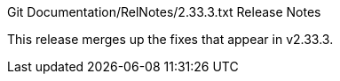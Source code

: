 Git Documentation/RelNotes/2.33.3.txt Release Notes
=========================

This release merges up the fixes that appear in v2.33.3.
